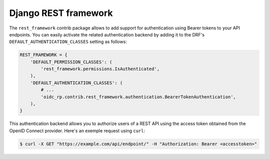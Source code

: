 #####################
Django REST framework
#####################

The ``rest_framework`` contrib package allows to add support for authentication using Bearer tokens
to your API endpoints. You can easily activate the related authentication backend by adding it to
the DRF's ``DEFAULT_AUTHENTICATION_CLASSES`` setting as follows:

.. code-block:: python

    REST_FRAMEWORK = {
        'DEFAULT_PERMISSION_CLASSES': (
            'rest_framework.permissions.IsAuthenticated',
        ),
        'DEFAULT_AUTHENTICATION_CLASSES': (
            # ...
            'oidc_rp.contrib.rest_framework.authentication.BearerTokenAuthentication',
        ),
    }

This authentication backend allows you to authorize users of a REST API using the access token
obtained from the OpenID Connect provider. Here's an exemple request using ``curl``:

.. code-block:: shell

    $ curl -X GET "https://example.com/api/endpoint/" -H "Authorization: Bearer <accesstoken>"
